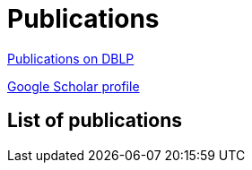:page-layout: page
:page-permalink: /publications/
= Publications

link:http://dblp.uni-trier.de/pers/hd/b/B=uacute=r:M=aacute=rton[Publications on DBLP]

link:https://scholar.google.ca/citations?user=ipzVvYsAAAAJ&hl=en[Google Scholar profile]

== List of publications

+++++
<script src="https://bibbase.org/show?bib=https%3A%2F%2Fraw.githubusercontent.com%2Fimbur%2Fimbur.github.io%2Fcontent%2Fmarton-bur-bibliography.bib&jsonp=1"></script> 
+++++
